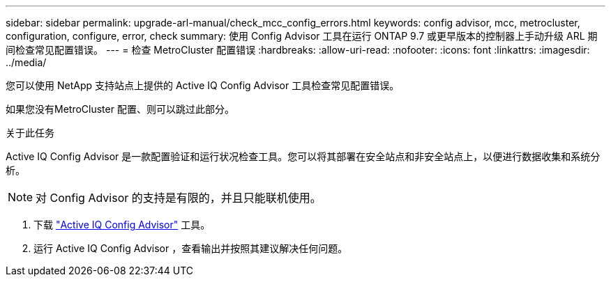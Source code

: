 ---
sidebar: sidebar 
permalink: upgrade-arl-manual/check_mcc_config_errors.html 
keywords: config advisor, mcc, metrocluster, configuration, configure, error, check 
summary: 使用 Config Advisor 工具在运行 ONTAP 9.7 或更早版本的控制器上手动升级 ARL 期间检查常见配置错误。 
---
= 检查 MetroCluster 配置错误
:hardbreaks:
:allow-uri-read: 
:nofooter: 
:icons: font
:linkattrs: 
:imagesdir: ../media/


[role="lead"]
您可以使用 NetApp 支持站点上提供的 Active IQ Config Advisor 工具检查常见配置错误。

如果您没有MetroCluster 配置、则可以跳过此部分。

.关于此任务
Active IQ Config Advisor 是一款配置验证和运行状况检查工具。您可以将其部署在安全站点和非安全站点上，以便进行数据收集和系统分析。


NOTE: 对 Config Advisor 的支持是有限的，并且只能联机使用。

. 下载 link:https://mysupport.netapp.com/site/tools["Active IQ Config Advisor"] 工具。
. 运行 Active IQ Config Advisor ，查看输出并按照其建议解决任何问题。

